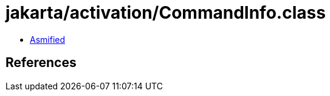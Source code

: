 = jakarta/activation/CommandInfo.class

 - link:CommandInfo-asmified.java[Asmified]

== References

